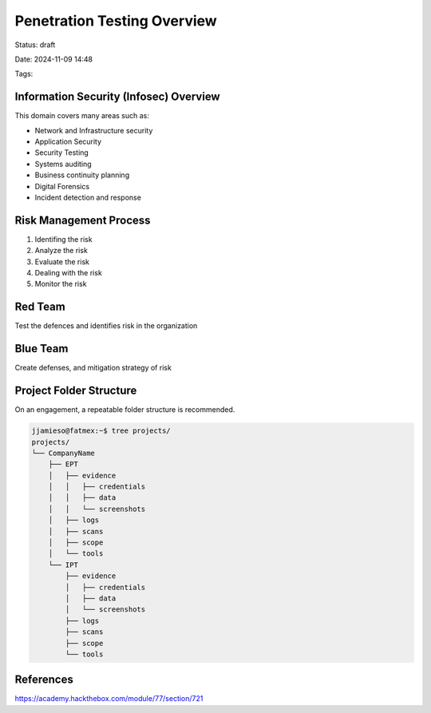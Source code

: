 Penetration Testing Overview
################################

Status: draft

Date: 2024-11-09 14:48

Tags: 

Information Security (Infosec) Overview
***************************************

This domain covers many areas such as:

* Network and Infrastructure security
* Application Security
* Security Testing
* Systems auditing
* Business continuity planning
* Digital Forensics
* Incident detection and response


Risk Management Process
***********************

1. Identifing the risk
2. Analyze the risk
3. Evaluate the risk
4. Dealing with the risk
5. Monitor the risk
  
  
.. mermaid:: ../mmd/risk-management-process.mmd


Red Team 
************
Test the defences and identifies risk in the organization

Blue Team
*************
Create defenses, and mitigation strategy of risk

Project Folder Structure
************************
On an engagement, a repeatable folder structure is recommended.

.. code-block:: console

    jjamieso@fatmex:~$ tree projects/
    projects/
    └── CompanyName
        ├── EPT
        │   ├── evidence
        │   │   ├── credentials
        │   │   ├── data
        │   │   └── screenshots
        │   ├── logs
        │   ├── scans
        │   ├── scope
        │   └── tools
        └── IPT
            ├── evidence
            │   ├── credentials
            │   ├── data
            │   └── screenshots
            ├── logs
            ├── scans
            ├── scope
            └── tools


References
************
https://academy.hackthebox.com/module/77/section/721
